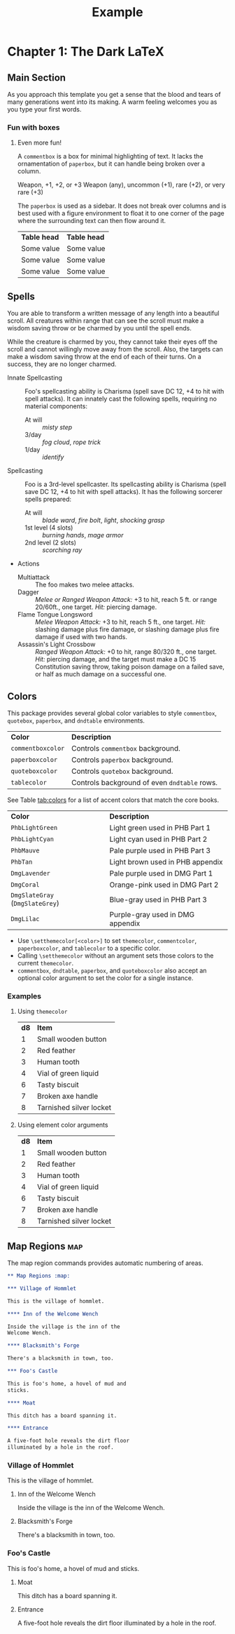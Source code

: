 #+TITLE: Example
#+LATEX_CLASS: dnd
#+LATEX_HEADER: \usepackage{lipsum}
#+OPTIONS: bg:full justified:nil toc:nil

* Chapter 1: The Dark \LaTeX

** Main Section
\lipsum[2]

#+BEGIN_QUOTEBOX
As you approach this template you get a sense that the blood and tears of many generations went into its making. A warm feeling welcomes you as you type your first words.
#+END_QUOTEBOX

*** Fun with boxes
**** Even more fun!

#+NAME: This Is a Comment Box!
#+BEGIN_COMMENTBOX
A =commentbox= is a box for minimal highlighting of text. It lacks the ornamentation of =paperbox=, but it can handle being broken over a column.
#+END_COMMENTBOX

#+BEGIN_SUBTITLE
Weapon, +1, +2, or +3
Weapon (any), uncommon (+1), rare (+2), or very rare (+3)
#+END_SUBTITLE
# Need a subtitle

\lipsum[3]

#+NAME: Behold, the Paperbox!
#+BEGIN_PAPERBOX
The =paperbox= is used as a sidebar. It does not break over columns and is best used with a figure environment to float it to one corner of the page where the surrounding text can then flow around it.
#+END_PAPERBOX

#+HEADER: Nice Table
| *Table head* | *Table head* |
| Some value | Some value |
| Some value | Some value |
| Some value | Some value |

** Spells

#+NAME: Beautiful Typesetting
#+ATTR_SPELL: :level 4 :school illusion :range 5 feet :cast 1 action :duration Until dispelled :comp S, M (ink and parchment, which the spell consumes)
#+BEGIN_SPELL
You are able to transform a written message of any length into a beautiful
scroll. All creatures within range that can see the scroll must make a wisdom
saving throw or be charmed by you until the spell ends.

While the creature is charmed by you, they cannot take their eyes off the
scroll and cannot willingly move away from the scroll. Also, the targets can
make a wisdom saving throw at the end of each of their turns. On a success,
they are no longer charmed.
#+END_SPELL

\lipsum[2]

#+NAME: Monster Foo
#+ATTR_MONSTER_INFO: :size medium :race metasyntactic variable :subrace goblinoid :alignment neutral evil
#+ATTR_MONSTER_BASICS: :ac 9 (12 with \emph{mage armor}) :hp 3d8+3 :speed 30 :fly 30
#+ATTR_MONSTER_STATS: :str 12 :dex 8 :con 13 :int 10 :wis 14 :cha 15
#+ATTR_MONSTER_DETAILS: :langs Common, Goblin :senses darkvision 60ft., passive Perception 10 :cr 1
#+BEGIN_MONSTER
- Innate Spellcasting :: Foo's spellcasting ability is Charisma (spell save DC 12, +4 to hit with spell attacks). It can innately cast the following spells, requiring no material components:
  - At will :: /misty step/
  - 3/day :: /fog cloud/, /rope trick/
  - 1/day :: /identify/
- Spellcasting :: Foo is a 3rd-level spellcaster. Its spellcasting ability is Charisma (spell save DC 12, +4 to hit with spell attacks). It has the following sorcerer spells prepared:
  - At will :: /blade ward/, /fire bolt/, /light/, /shocking grasp/
  - 1st level (4 slots) :: /burning hands/, /mage armor/
  - 2nd level (2 slots) :: /scorching ray/
- Actions
  - Multiattack :: The foo makes two melee attacks.
  - Dagger :: /Melee or Ranged Weapon Attack:/ +3 to hit, reach 5 ft. or range 20/60ft., one target. /Hit:/ \dice{1d4 + 1} piercing damage.
  - Flame Tongue Longsword :: /Melee Weapon Attack:/ +3 to hit, reach 5 ft., one target. /Hit:/ \dice{1d4 + 1} slashing damage plus \dice{2d6} fire damage, or \dice{1d10 + 1} slashing damage plus \dice{2d6} fire damage if used with two hands.
  - Assassin's Light Crossbow :: /Ranged Weapon Attack:/ +0 to hit, range 80/320 ft., one target. /Hit:/ \dice{1d8} piercing damage, and the target must make a DC 15 Constitution saving throw, taking \dice{7d6} poison damage on a failed save, or half as much damage on a successful one.
#+END_MONSTER

** Colors

This package provides several global color variables to style =commentbox=, =quotebox=, =paperbox=, and =dndtable= environments.

#+ATTR_DND: :align lX
| *Color*           | *Description*                                |
| =commentboxcolor= | Controls =commentbox= background.            |
| =paperboxcolor=   | Controls =paperbox= background.              |
| =quoteboxcolor=   | Controls =quotebox= background.              |
| =tablecolor=      | Controls background of even =dndtable= rows. |

See Table [[tab:colors]] for a list of accent colors that match the core books.

#+NAME: tab:colors
#+CAPTION: Colors supported by this package
#+ATTR_DND: :align XX
| *Color*                         | *Description*                    |
| =PhbLightGreen=                 | Light green used in PHB Part 1   |
| =PhbLightCyan=                  | Light cyan used in PHB Part 2    |
| =PhbMauve=                      | Pale purple used in PHB Part 3   |
| =PhbTan=                        | Light brown used in PHB appendix |
| =DmgLavender=                   | Pale purple used in DMG Part 1   |
| =DmgCoral=                      | Orange-pink used in DMG Part 2   |
| =DmgSlateGray= (=DmgSlateGrey=) | Blue-gray used in PHB Part 3     |
| =DmgLilac=                      | Purple-gray used in DMG appendix |

- Use =\setthemecolor[<color>]= to set =themecolor=, =commentcolor=, =paperboxcolor=, and =tablecolor= to a specific color.
- Calling =\setthemecolor= without an argument sets those colors to the current =themecolor=.
- =commentbox=, =dndtable=, =paperbox=, and =quoteboxcolor= also accept an optional color argument to set the color for a single instance.

*** Examples

**** Using =themecolor=

#+BEGIN_SRC org :exports none
  \setthemecolor[PhbMauve]

  ,#+NAME: Example
  ,#+BEGIN_PAPERBOX
  \lipsum[2]
  ,#+END_PAPERBOX

  \setthemecolor[PhbLightCyan]

  ,#+HEADER: Example
  ,#+ATTR_DND: :align cX
  | *d8* | *Item*                  |
  |  1   | Small wooden button     |
  |  2   | Red feather             |
  |  3   | Human tooth             |
  |  4   | Vial of green liquid    |
  |  6   | Tasty biscuit           |
  |  7   | Broken axe handle       |
  |  8   | Tarnished silver locket |
#+END_SRC

\setthemecolor[PhbMauve]

#+NAME: Example
#+BEGIN_PAPERBOX
\lipsum[2]
#+END_PAPERBOX

\setthemecolor[PhbLightCyan]

#+HEADER: Example
#+ATTR_DND: :align cX
| *d8* | *Item*                  |
|    1 | Small wooden button     |
|    2 | Red feather             |
|    3 | Human tooth             |
|    4 | Vial of green liquid    |
|    6 | Tasty biscuit           |
|    7 | Broken axe handle       |
|    8 | Tarnished silver locket |

**** Using element color arguments

#+BEGIN_SRC org :exports none
  ,#+ATTR_DND: :align cX :color DmgCoral
  | *d8* | *Item*                  |
  |  1   | Small wooden button     |
  |  2   | Red feather             |
  |  3   | Human tooth             |
  |  4   | Vial of green liquid    |
  |  6   | Tasty biscuit           |
  |  7   | Broken axe handle       |
  |  8   | Tarnished silver locket |
#+END_SRC

#+ATTR_DND: :align cX :color DmgCoral
| *d8* | *Item*                  |
|    1 | Small wooden button     |
|    2 | Red feather             |
|    3 | Human tooth             |
|    4 | Vial of green liquid    |
|    6 | Tasty biscuit           |
|    7 | Broken axe handle       |
|    8 | Tarnished silver locket |

** Map Regions :map:

The map region commands provides automatic numbering of areas.

#+BEGIN_SRC org
,** Map Regions :map:

,*** Village of Hommlet

This is the village of hommlet.

,**** Inn of the Welcome Wench

Inside the village is the inn of the
Welcome Wench.

,**** Blacksmith's Forge

There's a blacksmith in town, too.

,*** Foo's Castle

This is foo's home, a hovel of mud and
sticks.

,**** Moat

This ditch has a board spanning it.

,**** Entrance

A five-foot hole reveals the dirt floor
illuminated by a hole in the roof.
#+END_SRC

*** Village of Hommlet

This is the village of hommlet.

**** Inn of the Welcome Wench

Inside the village is the inn of the Welcome Wench.

**** Blacksmith's Forge

There's a blacksmith in town, too.

*** Foo's Castle

This is foo's home, a hovel of mud and sticks.

**** Moat

This ditch has a board spanning it.

**** Entrance

A five-foot hole reveals the dirt floor illuminated by a hole in the roof.
